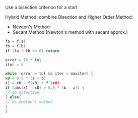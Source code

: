 Use a bisection criterion for a start

Hybrid Method: combine Bisection and Higher Order Method:
- Newton's Method
- Secant Method (Newton's method with secant approx.)


#+BEGIN_SRC c
fa = f(a)
fb = f(b)
if (fa * fb >= 0) return

error = 10 * tol
iter = 0

while (error > tol && iter < maxiter) {
x0 = 0.5 * (a + b)
x1 = x0 - f(x0) / f'(x0)
if (abs(x1 - x0) > 0.5 * (b - a)) {
// do bisection
} else{
// do newton's method
}
}
#+END_SRC

